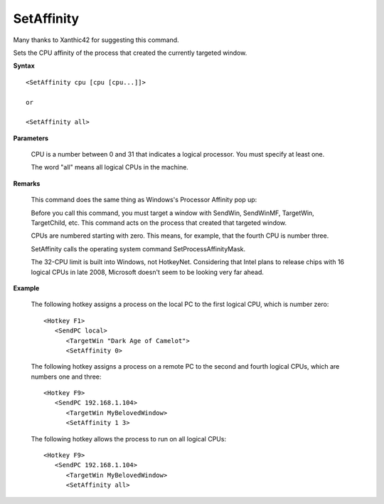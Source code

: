 .. _SetAffinity:

SetAffinity
==============================================================================
Many thanks to Xanthic42 for suggesting this command.

Sets the CPU affinity of the process that created the currently targeted window.

**Syntax**

::

    <SetAffinity cpu [cpu [cpu...]]>

    or

    <SetAffinity all>

**Parameters**

    CPU is a number between 0 and 31 that indicates a logical processor. You must specify at least one.

    The word "all" means all logical CPUs in the machine.

**Remarks**

    This command does the same thing as Windows's Processor Affinity pop up:

    Before you call this command, you must target a window with SendWin, SendWinMF, TargetWin, TargetChild, etc. This command acts on the process that created that targeted window.

    CPUs are numbered starting with zero. This means, for example, that the fourth CPU is number three.

    SetAffinity calls the operating system command SetProcessAffinityMask.

    The 32-CPU limit is built into Windows, not HotkeyNet. Considering that Intel plans to release chips with 16 logical CPUs in late 2008, Microsoft doesn't seem to be looking very far ahead.

**Example**

    The following hotkey assigns a process on the local PC to the first logical CPU, which is number zero::

        <Hotkey F1>
           <SendPC local>
              <TargetWin "Dark Age of Camelot">
              <SetAffinity 0>

    The following hotkey assigns a process on a remote PC to the second and fourth logical CPUs, which are numbers one and three::

        <Hotkey F9>
           <SendPC 192.168.1.104>
              <TargetWin MyBelovedWindow>
              <SetAffinity 1 3>

    The following hotkey allows the process to run on all logical CPUs::

        <Hotkey F9>
           <SendPC 192.168.1.104>
              <TargetWin MyBelovedWindow>
              <SetAffinity all>
